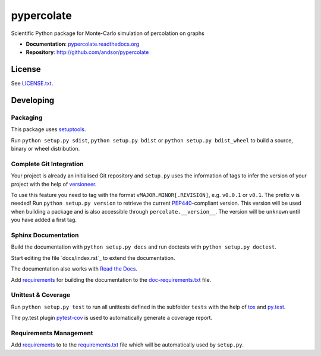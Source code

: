 ===========
pypercolate
===========

Scientific Python package for Monte-Carlo simulation of percolation on graphs

.. image:: https://readthedocs.org/projects/pypercolate/badge/?version=latest
   :target: https://readthedocs.org/projects/pypercolate/?badge=latest
   :alt: Documentation Status

.. image:: http://img.shields.io/pypi/l/pypercolate.svg
   :target: http://pypercolate.readthedocs.org/en/latest/license.html
   :alt: License

* **Documentation**: `pypercolate.readthedocs.org <http://pypercolate.readthedocs.org>`_
* **Repository**: http://github.com/andsor/pypercolate


License
=======

See `LICENSE.txt <LICENSE.txt>`_.

Developing
==========


Packaging
---------

This package uses `setuptools <http://pythonhosted.org/setuptools/>`_.

Run ``python setup.py sdist``, ``python setup.py bdist`` or
``python setup.py bdist_wheel`` to build a source, binary or wheel
distribution.


Complete Git Integration
------------------------

Your project is already an initialised Git repository and ``setup.py`` uses the
information of tags to infer the version of your project with the help of
`versioneer <https://github.com/warner/python-versioneer>`_.

To use this feature you need to tag with the format
``vMAJOR.MINOR[.REVISION]``, e.g. ``v0.0.1`` or ``v0.1``.
The prefix ``v`` is needed!
Run ``python setup.py version`` to retrieve the current `PEP440
<http://www.python.org/dev/peps/pep-0440/>`_-compliant version.
This version will be used when building a package and is also accessible
through ``percolate.__version__``.
The version will be ``unknown`` until you have added a first tag.


Sphinx Documentation
--------------------

Build the documentation with ``python setup.py docs`` and run doctests with
``python setup.py doctest``.

Start editing the file `docs/index.rst`_ to extend the documentation.

The documentation also works with `Read the Docs <https://readthedocs.org/>`_.

Add `requirements
<http://pip.readthedocs.org/en/latest/user_guide.html#requirements-files>`_ for
building the documentation to the
`doc-requirements.txt <doc-requirements.txt>`_ file.

Unittest & Coverage
-------------------

Run ``python setup.py test`` to run all unittests defined in the subfolder
``tests`` with the help of `tox <http://tox.testrun.org>`_ and `py.test
<http://pytest.org/>`_.

The py.test plugin `pytest-cov <https://github.com/schlamar/pytest-cov>`_ is
used to automatically generate a coverage report. 


Requirements Management
-----------------------

Add `requirements
<http://pip.readthedocs.org/en/latest/user_guide.html#requirements-files>`_ to
to the `requirements.txt <requirements.txt>`_ file which will be automatically
used by ``setup.py``.

